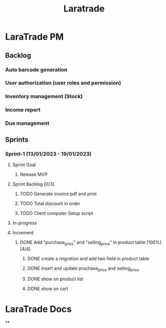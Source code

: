 #+title: Laratrade

* LaraTrade PM
** Backlog
*** Auto barcode generation
*** User authorization (user roles and permission)
*** Inventory management (Stock)
*** Income report
*** Due management
** Sprints
*** Sprint-1 (13/01/2023 - 19/01/2023)
**** Sprint Goal
***** Release MVP
**** Sprint Backlog [0/3]
***** TODO Generate invoice pdf and print
***** TODO Total discount in order
***** TODO Client computer Setup script
**** In-progress
**** Increment
***** DONE Add "purchase_price" and "selling_price"  in product table [100%] [4/4]
****** DONE create a migration and add two field in product table
****** DONE insert and update pruchase_price and selling_price
****** DONE show on product list
****** DONE show on cart
* LaraTrade Docs
**
